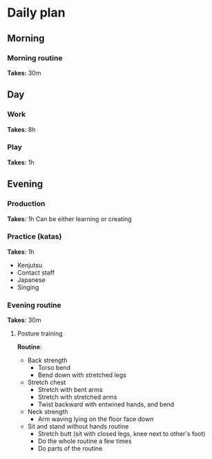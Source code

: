 * Daily plan
** Morning
*** Morning routine
    *Takes*: 30m
** Day
*** Work
    *Takes*: 8h
*** Play
    *Takes*: 1h
** Evening
*** Production
    *Takes*: 1h
    Can be either learning or creating
*** Practice (katas)
    *Takes*: 1h
    - Kenjutsu
    - Contact staff
    - Japanese
    - Singing
*** Evening routine
    *Takes*: 30m
**** Posture training
     *Routine*:
     - Back strength
       - Torso bend
       - Bend down with stretched legs
     - Stretch chest
       - Stretch with bent arms
       - Stretch with stretched arms
       - Twist backward with entwined hands, and bend
     - Neck strength
       - Arm waving lying on the floor face down
     - Sit and stand without hands routine
       - Stretch butt (sit with closed legs, knee next to other's foot)
       - Do the whole routine a few times
       - Do parts of the routine
